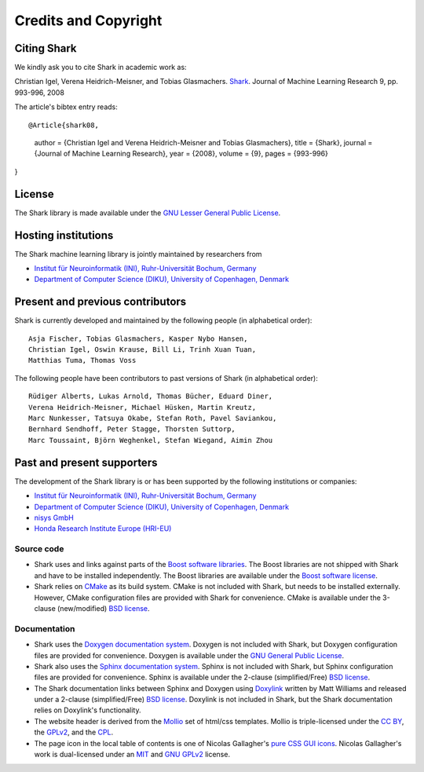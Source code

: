 Credits and Copyright
=====================

.. _label_for_citing_shark:

Citing Shark
------------

We kindly ask you to cite Shark in academic work as:

.. container:: cibox

	Christian Igel, Verena Heidrich-Meisner, and Tobias Glasmachers.
	`Shark <http://jmlr.csail.mit.edu/papers/v9/igel08a.html>`_.
	Journal of Machine Learning Research 9, pp. 993-996, 2008

The article's bibtex entry reads: ::

	@Article{shark08,

.. container:: cibox

		author = {Christian Igel and Verena Heidrich-Meisner and Tobias Glasmachers},
		title = {Shark},
		journal = {Journal of Machine Learning Research},
		year = {2008},
		volume = {9},
		pages = {993-996}
	}

License
-------

The Shark library is made available under the
`GNU Lesser General Public License <http://www.gnu.org/copyleft/lesser.html>`_.

.. image:: images/lgplv3-147x51.png


Hosting institutions
--------------------

The Shark machine learning library is jointly maintained by researchers from

* `Institut für Neuroinformatik (INI), Ruhr-Universität Bochum, Germany <http://www.ini.rub.de/>`_
* `Department of Computer Science (DIKU), University of Copenhagen, Denmark <http://www.diku.dk/>`_



Present and previous contributors
----------------------------------

Shark is currently developed and maintained by the following people (in alphabetical order)::

	Asja Fischer, Tobias Glasmachers, Kasper Nybo Hansen,
	Christian Igel, Oswin Krause, Bill Li, Trinh Xuan Tuan,
	Matthias Tuma, Thomas Voss


The following people have been contributors to past versions of
Shark (in alphabetical order)::

	Rüdiger Alberts, Lukas Arnold, Thomas Bücher, Eduard Diner,
	Verena Heidrich-Meisner, Michael Hüsken, Martin Kreutz,
	Marc Nunkesser, Tatsuya Okabe, Stefan Roth, Pavel Saviankou,
	Bernhard Sendhoff, Peter Stagge, Thorsten Suttorp,
	Marc Toussaint, Björn Weghenkel, Stefan Wiegand, Aimin Zhou

Past and present supporters
---------------------------

The development of the Shark library is or has been supported by the following institutions or companies:

* `Institut für Neuroinformatik (INI), Ruhr-Universität Bochum, Germany <http://www.ini.rub.de/>`_
* `Department of Computer Science (DIKU), University of Copenhagen, Denmark <http://www.diku.dk/>`_
* `nisys GmbH <http://www.nisys.de/>`_
* `Honda Research Institute Europe (HRI-EU) <http://world.honda.com/group/HondaResearchInstituteEurope/>`_



Source code
+++++++++++

* Shark uses and links against parts of the `Boost software libraries <http://www.boost.org>`_.
  The Boost libraries are not shipped with Shark and have to be installed
  independently. The Boost libraries are available under the `Boost software
  license <http://www.boost.org/LICENSE_1_0.txt>`_.

* Shark relies on `CMake <http://www.cmake.org/>`_ as its build system.
  CMake is not included with Shark, but needs to be installed externally.
  However, CMake configuration files are provided with Shark for convenience.
  CMake is available  under the 3-clause (new/modified) `BSD license
  <http://www.opensource.org/licenses/bsd-license.php>`_.


Documentation
+++++++++++++
* Shark uses the `Doxygen documentation system <http://www.doxygen.org>`_.
  Doxygen is not included with Shark, but Doxygen configuration files are
  provided for convenience. Doxygen is available under the
  `GNU General Public License <http://www.gnu.org/licenses/gpl.html>`_.
* Shark also uses the `Sphinx documentation system <http://sphinx.pocoo.org/>`_.
  Sphinx is not included with Shark, but Sphinx configuration files are
  provided for convenience. Sphinx is available under the
  2-clause (simplified/Free) `BSD license
  <http://www.opensource.org/licenses/bsd-license.php>`_.
* The Shark documentation links between Sphinx and Doxygen using
  `Doxylink <http://pypi.python.org/pypi/sphinxcontrib-doxylink>`_ written
  by Matt Williams and released under a 2-clause (simplified/Free) `BSD license
  <http://www.opensource.org/licenses/bsd-license.php>`_. Doxylink is not included
  in Shark, but the Shark documentation relies on Doxylink's functionality.
* The website header is derived from the `Mollio <http://mollio.org/>`_ set
  of html/css templates. Mollio is triple-licensed under the
  `CC BY <http://creativecommons.org/licenses/by/2.5/>`_, the
  `GPLv2 <http://www.gnu.org/licenses/gpl-2.0.html>`_, and the
  `CPL <http://www.opensource.org/licenses/cpl1.0.php>`_.
* The page icon in the local table of contents is one of Nicolas Gallagher's
  `pure CSS GUI icons <http://nicolasgallagher.com/pure-css-gui-icons/>`_.
  Nicolas Gallagher's work is dual-licensed under an
  `MIT <http://www.opensource.org/licenses/mit-license.php>`_ and
  `GNU GPLv2 <http://www.gnu.org/licenses/gpl-2.0.html>`_
  license.
